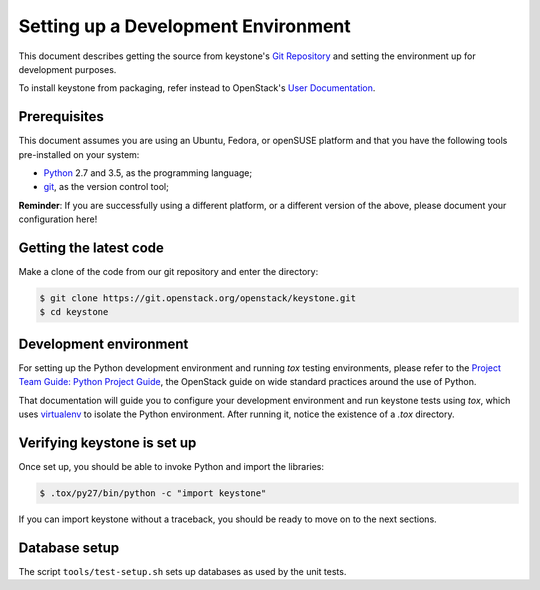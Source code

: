 ..
      Copyright 2011-2012 OpenStack Foundation
      All Rights Reserved.

      Licensed under the Apache License, Version 2.0 (the "License"); you may
      not use this file except in compliance with the License. You may obtain
      a copy of the License at

          http://www.apache.org/licenses/LICENSE-2.0

      Unless required by applicable law or agreed to in writing, software
      distributed under the License is distributed on an "AS IS" BASIS, WITHOUT
      WARRANTIES OR CONDITIONS OF ANY KIND, either express or implied. See the
      License for the specific language governing permissions and limitations
      under the License.

====================================
Setting up a Development Environment
====================================

This document describes getting the source from keystone's `Git Repository`_
and setting the environment up for development purposes.

To install keystone from packaging, refer instead to OpenStack's `User
Documentation`_.

.. _`Git Repository`: https://git.openstack.org/cgit/openstack/keystone
.. _`User Documentation`: https://docs.openstack.org/

Prerequisites
=============

This document assumes you are using an Ubuntu, Fedora, or openSUSE platform and
that you have the following tools pre-installed on your system:

- Python_ 2.7 and 3.5, as the programming language;
- git_, as the version control tool;

**Reminder**: If you are successfully using a different platform, or a
different version of the above, please document your configuration here!

.. _git: http://git-scm.com/
.. _Python: http://www.python.org/

Getting the latest code
=======================

Make a clone of the code from our git repository and enter the directory:

.. code-block:: bash

    $ git clone https://git.openstack.org/openstack/keystone.git
    $ cd keystone

Development environment
=======================

For setting up the Python development environment and running `tox` testing
environments, please refer to the `Project Team Guide: Python Project Guide`_,
the OpenStack guide on wide standard practices around the use of Python.

That documentation will guide you to configure your development environment
and run keystone tests using `tox`, which uses virtualenv_ to isolate the Python
environment. After running it, notice the existence of a `.tox` directory.

.. _`Project Team Guide: Python Project Guide`: https://docs.openstack.org/project-team-guide/project-setup/python.html
.. _virtualenv: http://www.virtualenv.org/

Verifying keystone is set up
============================

Once set up, you should be able to invoke Python and import the libraries:

.. code-block:: bash

    $ .tox/py27/bin/python -c "import keystone"

If you can import keystone without a traceback, you should be ready to move on
to the next sections.

Database setup
==============

The script ``tools/test-setup.sh`` sets up databases as used by the
unit tests.
